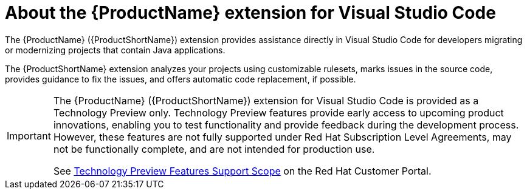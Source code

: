 // Module included in the following assemblies:
//
// * docs/vs-code-extension-guide/master.adoc


[id='about-vscode-extension_{context}']
= About the {ProductName} extension for Visual Studio Code

The {ProductName} ({ProductShortName}) extension provides assistance directly in Visual Studio Code for developers migrating or modernizing projects that contain Java applications.

The {ProductShortName} extension analyzes your projects using customizable rulesets, marks issues in the source code, provides guidance to fix the issues, and offers automatic code replacement, if possible.

[IMPORTANT]
====
The {ProductName} ({ProductShortName}) extension for Visual Studio Code is provided as a Technology Preview only. Technology Preview features provide early access to upcoming product innovations, enabling you to test functionality and provide feedback during the development process. However, these features are not fully supported under Red Hat Subscription Level Agreements, may not be functionally complete, and are not intended for production use.

See link:{KBArticleTechnologyPreview}[Technology Preview Features Support Scope] on the Red&nbsp;Hat Customer Portal.
====
